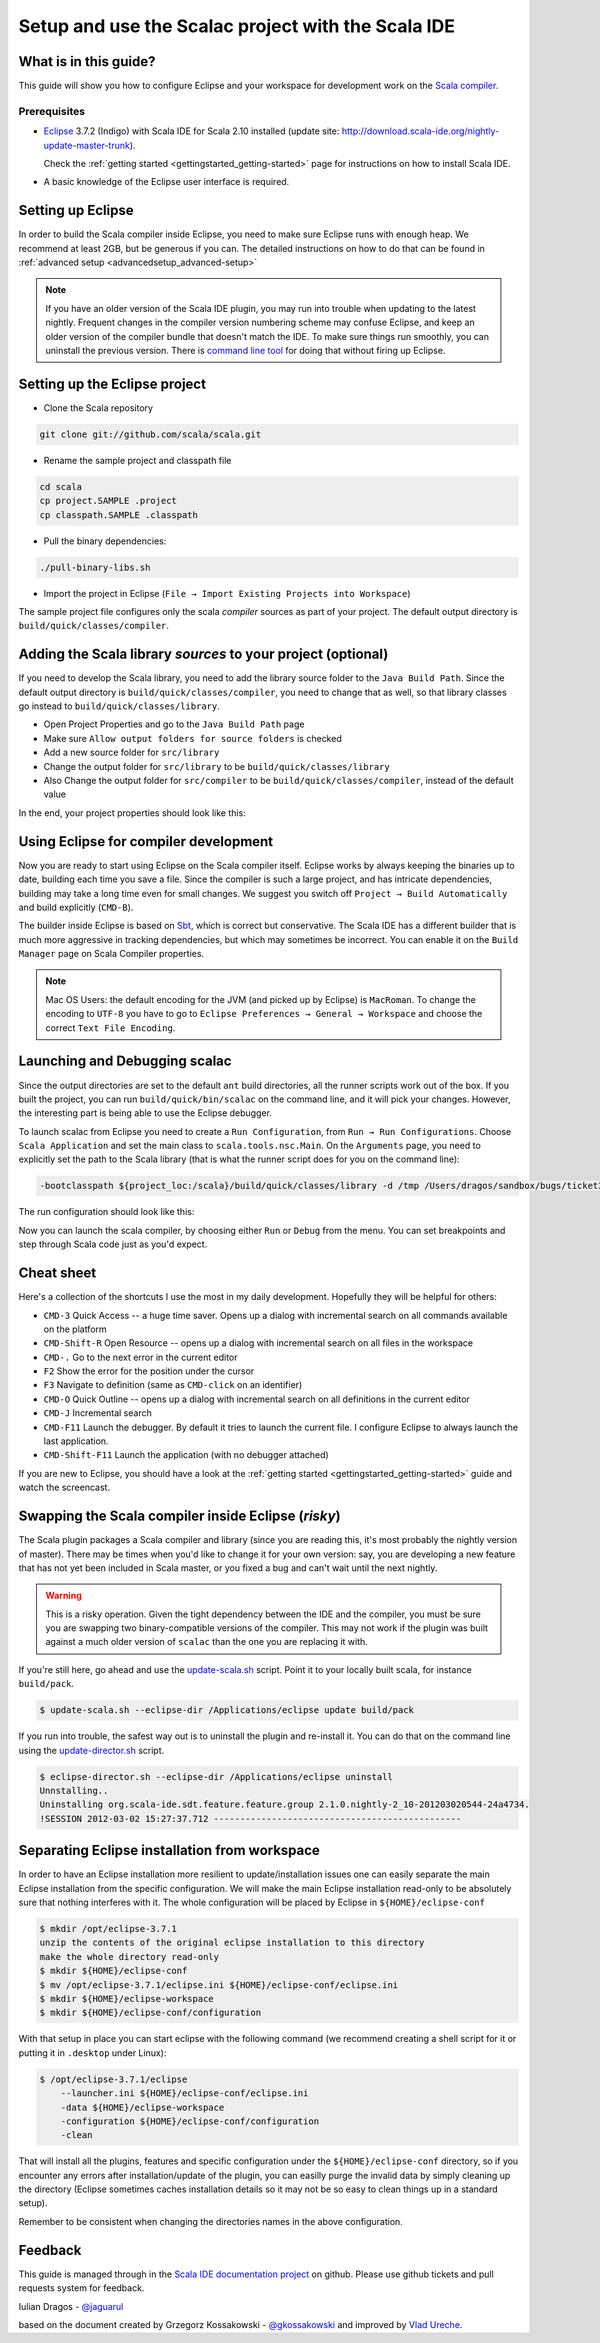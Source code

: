Setup and use the Scalac project with the Scala IDE
===================================================

What is in this guide?
----------------------

This guide will show you how to configure Eclipse and your workspace for development work on the `Scala compiler`_. 

Prerequisites
.............

*   `Eclipse`_ 3.7.2 (Indigo) with Scala IDE for Scala 2.10 installed (update site: http://download.scala-ide.org/nightly-update-master-trunk).

    Check the :ref:`getting started <gettingstarted_getting-started>` page for instructions on how to install Scala IDE.

*   A basic knowledge of the Eclipse user interface is required.

Setting up Eclipse
-------------------

In order to build the Scala compiler inside Eclipse, you need to make sure Eclipse runs with enough heap. We recommend at least 2GB, but be generous if you can. The detailed instructions on how to do that can be found in :ref:`advanced setup <advancedsetup_advanced-setup>`

.. note:: 

  If you have an older version of the Scala IDE plugin, you may run into trouble when updating to the latest nightly. Frequent changes in the compiler version numbering scheme may confuse Eclipse, and keep an older version of the compiler bundle that doesn't match the IDE. To make sure things run smoothly, you can uninstall the previous version. There is `command line tool`_ for doing that without firing up Eclipse.


Setting up the Eclipse project
-------------------------------

*  Clone the Scala repository

.. code-block:: bash

  git clone git://github.com/scala/scala.git

*  Rename the sample project and classpath file

.. code-block:: bash

  cd scala
  cp project.SAMPLE .project
  cp classpath.SAMPLE .classpath

*  Pull the binary dependencies:

.. code-block:: bash

  ./pull-binary-libs.sh 

*  Import the project in Eclipse (``File → Import Existing Projects into Workspace``)

The sample project file configures only the scala *compiler* sources as part of your project. The default output directory is ``build/quick/classes/compiler``.

Adding the Scala library *sources* to your project (optional)
-------------------------------------------------------------

If you need to develop the Scala library, you need to add the library source folder to the ``Java Build Path``. Since the default output directory is ``build/quick/classes/compiler``, you need to change that as well, so that library classes go instead to ``build/quick/classes/library``. 

*  Open Project Properties and go to the ``Java Build Path`` page

*  Make sure ``Allow output folders for source folders`` is checked

*  Add a new source folder for ``src/library``

*  Change the output folder for ``src/library`` to be ``build/quick/classes/library``

*  Also Change the output folder for ``src/compiler`` to be ``build/quick/classes/compiler``, instead of the default value

In the end, your project properties should look like this:

    .. image:: images/scalac-properties.png


Using Eclipse for compiler development
--------------------------------------

Now you are ready to start using Eclipse on the Scala compiler itself. Eclipse works by always keeping the binaries up to date, building each time you save a file. Since the compiler is such a large project, and has intricate dependencies, building may take a long time even for small changes. We suggest you switch off ``Project → Build Automatically`` and build explicitly (``CMD-B``).

The builder inside Eclipse is based on `Sbt`_, which is correct but conservative. The Scala IDE has a different builder that is much more aggressive in tracking dependencies, but which may sometimes be incorrect. You can enable it on the ``Build Manager`` page on Scala Compiler properties.

.. note::

  Mac OS Users: the default encoding for the JVM (and picked up by Eclipse) is ``MacRoman``. To change the encoding to ``UTF-8`` you have to go to ``Eclipse Preferences → General → Workspace`` and choose the correct ``Text File Encoding``.


Launching and Debugging scalac
------------------------------

Since the output directories are set to the default ``ant`` build directories, all the runner scripts work out of the box. If you built the project, you can run ``build/quick/bin/scalac`` on the command line, and it will pick your changes. However, the interesting part is being able to use the Eclipse debugger.

To launch scalac from Eclipse you need to create a ``Run Configuration``, from ``Run → Run Configurations``. Choose ``Scala Application`` and set the main class to ``scala.tools.nsc.Main``. On the ``Arguments`` page, you need to explicitly set the path to the Scala library (that is what the runner script does for you on the command line):

.. code-block:: bash

  -bootclasspath ${project_loc:/scala}/build/quick/classes/library -d /tmp /Users/dragos/sandbox/bugs/ticket3429.scala

The run configuration should look like this:

.. image:: images/scalac-launch.png

Now you can launch the scala compiler, by choosing either ``Run`` or ``Debug`` from the menu. You can set breakpoints and step through Scala code just as you'd expect.

Cheat sheet
-----------

Here's a collection of the shortcuts I use the most in my daily development. Hopefully they will be helpful for others:

*  ``CMD-3`` Quick Access -- a huge time saver. Opens up a dialog with incremental search on all commands available on the platform

*  ``CMD-Shift-R`` Open Resource -- opens up a dialog with incremental search on all files in the workspace

* ``CMD-.`` Go to the next error in the current editor

* ``F2`` Show the error for the position under the cursor

* ``F3`` Navigate to definition (same as ``CMD-click`` on an identifier)

* ``CMD-O`` Quick Outline -- opens up a dialog with incremental search on all definitions in the current editor

* ``CMD-J`` Incremental search

* ``CMD-F11`` Launch the debugger. By default it tries to launch the current file. I configure Eclipse to always launch the last application.

* ``CMD-Shift-F11`` Launch the application (with no debugger attached)

If you are new to Eclipse, you should have a look at the :ref:`getting started <gettingstarted_getting-started>` guide and watch the screencast.


Swapping the Scala compiler inside Eclipse (*risky*)
----------------------------------------------------

The Scala plugin packages a Scala compiler and library (since you are reading this, it's most probably the nightly version of master). There may be times when you'd like to change it for your own version: say, you are developing a new feature that has not yet been included in Scala master, or you fixed a bug and can't wait until the next nightly.

.. warning::

  This is a risky operation. Given the tight dependency between the IDE and the compiler, you must be sure you are swapping two binary-compatible versions of the compiler. This may not work if the plugin was built against a much older version of ``scalac`` than the one you are replacing it with.

If you're still here, go ahead and use the `update-scala.sh`_ script. Point it to your locally built scala, for instance ``build/pack``.

.. code-block:: bash

  $ update-scala.sh --eclipse-dir /Applications/eclipse update build/pack

If you run into trouble, the safest way out is to uninstall the plugin and re-install it. You can do that on the command line using the `update-director.sh`_ script.

.. code-block:: bash

  $ eclipse-director.sh --eclipse-dir /Applications/eclipse uninstall
  Unnstalling..
  Uninstalling org.scala-ide.sdt.feature.feature.group 2.1.0.nightly-2_10-201203020544-24a4734.
  !SESSION 2012-03-02 15:27:37.712 -----------------------------------------------


Separating Eclipse installation from workspace
------------------------------------------------------------

In order to have an Eclipse installation more resilient to update/installation issues one can easily separate the main Eclipse installation from the specific configuration. We will make the main Eclipse installation read-only to be absolutely sure that nothing interferes with it. The whole configuration will be placed by Eclipse in ``${HOME}/eclipse-conf``

.. code-block:: bash

  $ mkdir /opt/eclipse-3.7.1
  unzip the contents of the original eclipse installation to this directory
  make the whole directory read-only
  $ mkdir ${HOME}/eclipse-conf
  $ mv /opt/eclipse-3.7.1/eclipse.ini ${HOME}/eclipse-conf/eclipse.ini
  $ mkdir ${HOME}/eclipse-workspace
  $ mkdir ${HOME}/eclipse-conf/configuration

With that setup in place you can start eclipse with the following command (we recommend creating a shell script for it or putting it in ``.desktop`` under Linux):

.. code-block:: bash

  $ /opt/eclipse-3.7.1/eclipse
      --launcher.ini ${HOME}/eclipse-conf/eclipse.ini
      -data ${HOME}/eclipse-workspace
      -configuration ${HOME}/eclipse-conf/configuration
      -clean

That will install all the plugins, features and specific configuration under the ``${HOME}/eclipse-conf`` directory, so if you encounter any errors after installation/update of the plugin, you can easilly purge the invalid data by simply cleaning up the directory (Eclipse sometimes caches installation details so it may not be so easy to clean things up in a standard setup).

Remember to be consistent when changing the directories names in the above configuration.


Feedback
--------

This guide is managed through in the `Scala IDE documentation project`_ on github.
Please use github tickets and pull requests system for feedback.

Iulian Dragos - `@jaguarul`_ 

based on the document created by Grzegorz Kossakowski - `@gkossakowski`_ and improved by `Vlad Ureche`_.


.. _#1000907: http://www.assembla.com/spaces/scala-ide/tickets/1000907
.. _Scala IDE: http://www.scala-ide.org
.. _Scala compiler: https://github.com/scala/scala
.. _Scala IDE documentation project: https://github.com/scala-ide/docs
.. _Eclipse: http://www.eclipse.org/
.. _embedded documentation: http://localhost:9000/@documentation/Home
.. _documentation website: http://docs.scala-lang.org/
.. _@jaguarul: https://twitter.com/jaguarul
.. _@gkossakowski: https://twitter.com/gkossakowski
.. _command line tool: http://scala-ide.org/blog/director-script.html
.. _Sbt: https://github.com/harrah/xsbt
.. _Vlad Ureche: http://people.epfl.ch/vlad.ureche
.. _update-scala.sh: https://github.com/scala-ide/scala-ide/blob/master/update-scala.sh
.. _update-director.sh: https://github.com/scala-ide/scala-ide/blob/master/update-director.sh
